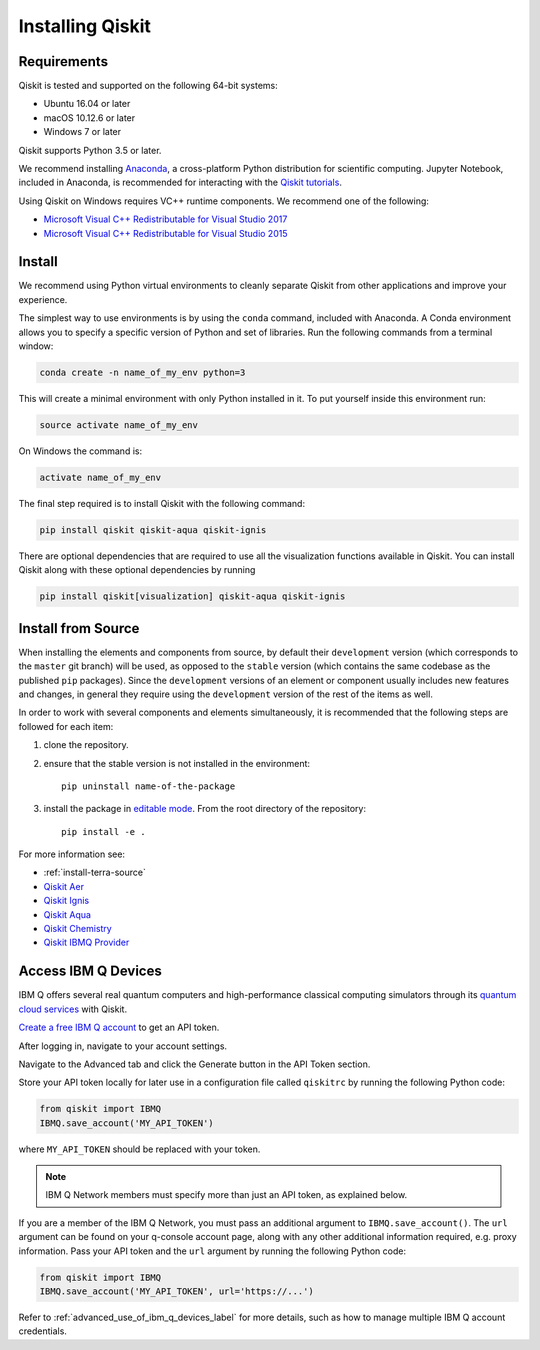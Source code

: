Installing Qiskit
=================

Requirements
------------

Qiskit is tested and supported on the following 64-bit systems:

*	Ubuntu 16.04 or later
*	macOS 10.12.6 or later
*	Windows 7 or later

Qiskit supports Python 3.5 or later.

We recommend installing `Anaconda <https://www.anaconda.com/download/>`_, a
cross-platform Python distribution for scientific computing. Jupyter Notebook,
included in Anaconda, is recommended for interacting with the `Qiskit tutorials
<https://github.com/Qiskit/qiskit-tutorial>`_.

Using Qiskit on Windows requires VC++ runtime components. We recommend one of
the following:

* `Microsoft Visual C++ Redistributable for Visual Studio 2017 <https://
  go.microsoft.com/fwlink/?LinkId=746572>`_
* `Microsoft Visual C++ Redistributable for Visual Studio 2015 <https://
  www.microsoft.com/en-US/download/details.aspx?id=48145>`_



Install
-------

We recommend using Python virtual environments to cleanly separate Qiskit from
other applications and improve your experience.

The simplest way to use environments is by using the ``conda`` command,
included with Anaconda. A Conda environment allows you to specify a specific
version of Python and set of libraries. Run the following commands from a
terminal window:

.. code:: sh

  conda create -n name_of_my_env python=3

This will create a minimal environment with only Python installed in it. To put
yourself inside this environment run:

.. code:: sh

  source activate name_of_my_env

On Windows the command is:

.. code:: sh

  activate name_of_my_env

The final step required is to install Qiskit with the following command:

.. code:: sh

  pip install qiskit qiskit-aqua qiskit-ignis

There are optional dependencies that are required to use all the visualization
functions available in Qiskit. You can install Qiskit along with these optional
dependencies by running

.. code:: sh

  pip install qiskit[visualization] qiskit-aqua qiskit-ignis


.. _install_install_from_source_label:

Install from Source
-------------------

When installing the elements and components from source, by default their
``development`` version (which corresponds to the ``master`` git branch) will
be used, as opposed to the ``stable`` version (which contains the same codebase
as the published ``pip`` packages). Since the ``development`` versions of an
element or component usually includes new features and changes, in general they
require using the ``development`` version of the rest of the items as well.

In order to work with several components and elements simultaneously, it is
recommended that the following steps are followed for each item:

#. clone the repository.

#. ensure that the stable version is not installed in the environment::

    pip uninstall name-of-the-package

#. install the package in `editable mode <https://pip.pypa.io/en/stable/
   reference/pip_install/#editable-installs>`_. From the root directory of the
   repository::

    pip install -e .

For more information see:

* :ref:`install-terra-source`
* `Qiskit Aer <https://github.com/Qiskit/qiskit-aer/blob/master/.github/
  CONTRIBUTING.rst>`_
* `Qiskit Ignis <https://github.com/Qiskit/qiskit-ignis/blob/master/.github/
  CONTRIBUTING.md>`_
* `Qiskit Aqua <https://github.com/Qiskit/qiskit-aqua/blob/master/.github/
  CONTRIBUTING.rst>`_
* `Qiskit Chemistry <https://github.com/Qiskit/qiskit-chemistry/blob/master/
  .github/CONTRIBUTING.rst>`_
* `Qiskit IBMQ Provider <https://github.com/Qiskit/qiskit-ibmq-provider/blob/
  master/.github/CONTRIBUTING.rst>`_

.. _install_access_ibm_q_devices_label:


Access IBM Q Devices
--------------------

IBM Q offers several real quantum computers and high-performance classical
computing simulators through its `quantum cloud services <https://
www.research.ibm.com/ibm-q/technology/devices/>`_ with Qiskit.

`Create a free IBM Q account <https://quantumexperience.ng.bluemix.net/qx/
login>`_ to get an API token.

After logging in, navigate to your account settings.

.. image:: ./images/figures/install_my_account.png

Navigate to the Advanced tab and click the Generate button in the API Token
section.

.. image:: ./images/figures/install_api_token.png

Store your API token locally for later use in a configuration file called
``qiskitrc`` by running the following Python code:

.. code:: python

  from qiskit import IBMQ
  IBMQ.save_account('MY_API_TOKEN')

where ``MY_API_TOKEN`` should be replaced with your token.

.. note::

  IBM Q Network members must specify more than just an API token, as explained below.

If you are a member of the IBM Q Network, you must pass an additional argument
to ``IBMQ.save_account()``. The ``url`` argument can be found on your q-console
account page, along with any other additional information required, e.g. proxy
information. Pass your API token and the ``url`` argument by running the
following Python code:

.. code:: python

  from qiskit import IBMQ
  IBMQ.save_account('MY_API_TOKEN', url='https://...')

Refer to :ref:`advanced_use_of_ibm_q_devices_label` for more details, such as
how to manage multiple IBM Q account credentials.
